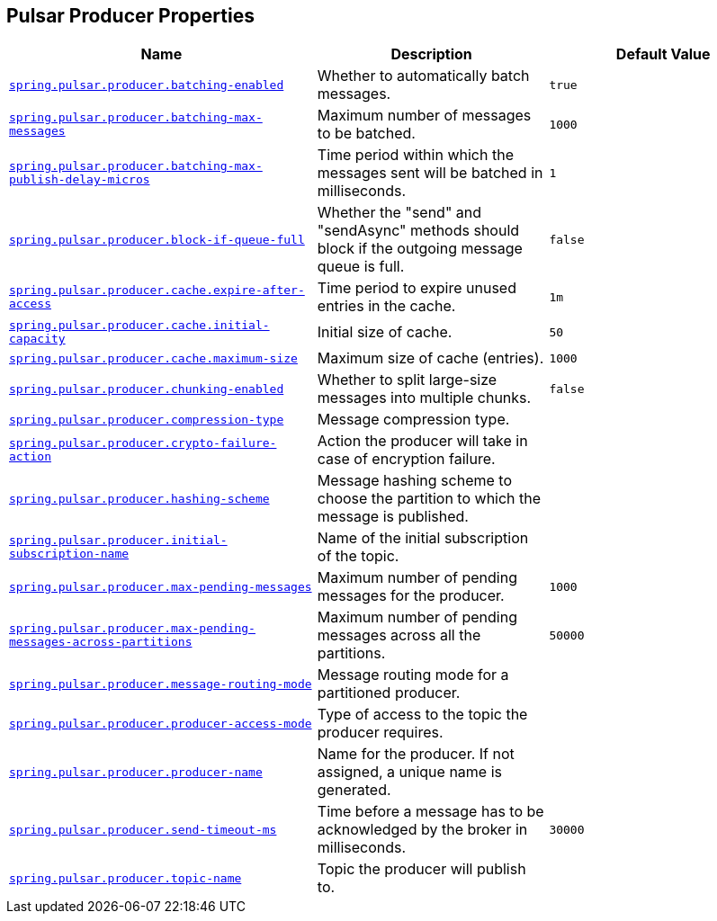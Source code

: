 [[appendix.application-properties.pulsar-producer]]
== Pulsar Producer Properties
[cols="4,3,3", options="header"]
|===
|Name|Description|Default Value

|[[application-properties.pulsar-producer.spring.pulsar.producer.batching-enabled]]<<application-properties.pulsar-producer.spring.pulsar.producer.batching-enabled,`+spring.pulsar.producer.batching-enabled+`>>
|+++Whether to automatically batch messages.+++
|`+true+`

|[[application-properties.pulsar-producer.spring.pulsar.producer.batching-max-messages]]<<application-properties.pulsar-producer.spring.pulsar.producer.batching-max-messages,`+spring.pulsar.producer.batching-max-messages+`>>
|+++Maximum number of messages to be batched.+++
|`+1000+`

|[[application-properties.pulsar-producer.spring.pulsar.producer.batching-max-publish-delay-micros]]<<application-properties.pulsar-producer.spring.pulsar.producer.batching-max-publish-delay-micros,`+spring.pulsar.producer.batching-max-publish-delay-micros+`>>
|+++Time period within which the messages sent will be batched in milliseconds.+++
|`+1+`

|[[application-properties.pulsar-producer.spring.pulsar.producer.block-if-queue-full]]<<application-properties.pulsar-producer.spring.pulsar.producer.block-if-queue-full,`+spring.pulsar.producer.block-if-queue-full+`>>
|+++Whether the "send" and "sendAsync" methods should block if the outgoing message queue is full.+++
|`+false+`

|[[application-properties.pulsar-producer.spring.pulsar.producer.cache.expire-after-access]]<<application-properties.pulsar-producer.spring.pulsar.producer.cache.expire-after-access,`+spring.pulsar.producer.cache.expire-after-access+`>>
|+++Time period to expire unused entries in the cache.+++
|`+1m+`

|[[application-properties.pulsar-producer.spring.pulsar.producer.cache.initial-capacity]]<<application-properties.pulsar-producer.spring.pulsar.producer.cache.initial-capacity,`+spring.pulsar.producer.cache.initial-capacity+`>>
|+++Initial size of cache.+++
|`+50+`

|[[application-properties.pulsar-producer.spring.pulsar.producer.cache.maximum-size]]<<application-properties.pulsar-producer.spring.pulsar.producer.cache.maximum-size,`+spring.pulsar.producer.cache.maximum-size+`>>
|+++Maximum size of cache (entries).+++
|`+1000+`

|[[application-properties.pulsar-producer.spring.pulsar.producer.chunking-enabled]]<<application-properties.pulsar-producer.spring.pulsar.producer.chunking-enabled,`+spring.pulsar.producer.chunking-enabled+`>>
|+++Whether to split large-size messages into multiple chunks.+++
|`+false+`

|[[application-properties.pulsar-producer.spring.pulsar.producer.compression-type]]<<application-properties.pulsar-producer.spring.pulsar.producer.compression-type,`+spring.pulsar.producer.compression-type+`>>
|+++Message compression type.+++
|

|[[application-properties.pulsar-producer.spring.pulsar.producer.crypto-failure-action]]<<application-properties.pulsar-producer.spring.pulsar.producer.crypto-failure-action,`+spring.pulsar.producer.crypto-failure-action+`>>
|+++Action the producer will take in case of encryption failure.+++
|

|[[application-properties.pulsar-producer.spring.pulsar.producer.hashing-scheme]]<<application-properties.pulsar-producer.spring.pulsar.producer.hashing-scheme,`+spring.pulsar.producer.hashing-scheme+`>>
|+++Message hashing scheme to choose the partition to which the message is published.+++
|

|[[application-properties.pulsar-producer.spring.pulsar.producer.initial-subscription-name]]<<application-properties.pulsar-producer.spring.pulsar.producer.initial-subscription-name,`+spring.pulsar.producer.initial-subscription-name+`>>
|+++Name of the initial subscription of the topic.+++
|

|[[application-properties.pulsar-producer.spring.pulsar.producer.max-pending-messages]]<<application-properties.pulsar-producer.spring.pulsar.producer.max-pending-messages,`+spring.pulsar.producer.max-pending-messages+`>>
|+++Maximum number of pending messages for the producer.+++
|`+1000+`

|[[application-properties.pulsar-producer.spring.pulsar.producer.max-pending-messages-across-partitions]]<<application-properties.pulsar-producer.spring.pulsar.producer.max-pending-messages-across-partitions,`+spring.pulsar.producer.max-pending-messages-across-partitions+`>>
|+++Maximum number of pending messages across all the partitions.+++
|`+50000+`

|[[application-properties.pulsar-producer.spring.pulsar.producer.message-routing-mode]]<<application-properties.pulsar-producer.spring.pulsar.producer.message-routing-mode,`+spring.pulsar.producer.message-routing-mode+`>>
|+++Message routing mode for a partitioned producer.+++
|

|[[application-properties.pulsar-producer.spring.pulsar.producer.producer-access-mode]]<<application-properties.pulsar-producer.spring.pulsar.producer.producer-access-mode,`+spring.pulsar.producer.producer-access-mode+`>>
|+++Type of access to the topic the producer requires.+++
|

|[[application-properties.pulsar-producer.spring.pulsar.producer.producer-name]]<<application-properties.pulsar-producer.spring.pulsar.producer.producer-name,`+spring.pulsar.producer.producer-name+`>>
|+++Name for the producer. If not assigned, a unique name is generated.+++
|

|[[application-properties.pulsar-producer.spring.pulsar.producer.send-timeout-ms]]<<application-properties.pulsar-producer.spring.pulsar.producer.send-timeout-ms,`+spring.pulsar.producer.send-timeout-ms+`>>
|+++Time before a message has to be acknowledged by the broker in milliseconds.+++
|`+30000+`

|[[application-properties.pulsar-producer.spring.pulsar.producer.topic-name]]<<application-properties.pulsar-producer.spring.pulsar.producer.topic-name,`+spring.pulsar.producer.topic-name+`>>
|+++Topic the producer will publish to.+++
|

|===
